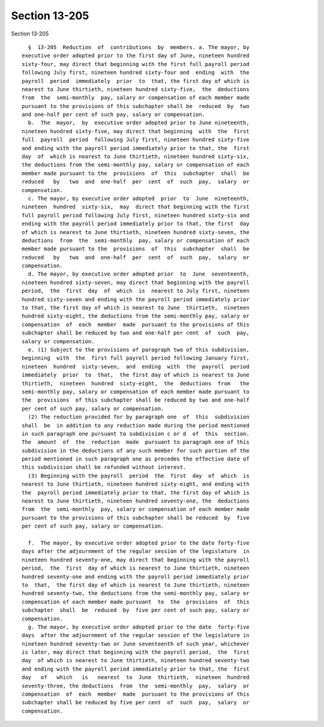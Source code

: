 Section 13-205
==============

Section 13-205 ::    
        
     
        §  13-205  Reduction  of  contributions  by  members. a. The mayor, by
      executive order adopted prior to the first day of June, nineteen hundred
      sixty-four, may direct that beginning with the first full payroll period
      following July first, nineteen hundred sixty-four and  ending  with  the
      payroll  period  immediately  prior  to  that, the first day of which is
      nearest to June thirtieth, nineteen hundred sixty-five,  the  deductions
      from  the  semi-monthly  pay, salary or compensation of each member made
      pursuant to the provisions of this subchapter shall be  reduced  by  two
      and one-half per cent of such pay, salary or compensation.
        b.  The  mayor,  by  executive order adopted prior to June nineteenth,
      nineteen hundred sixty-five, may direct that beginning  with  the  first
      full  payroll  period  following July first, nineteen hundred sixty-five
      and ending with the payroll period immediately prior to that, the  first
      day  of  which is nearest to June thirtieth, nineteen hundred sixty-six,
      the deductions from the semi-monthly pay, salary or compensation of each
      member made pursuant to the  provisions  of  this  subchapter  shall  be
      reduced   by   two  and  one-half  per  cent  of  such  pay,  salary  or
      compensation.
        c. The mayor, by executive order adopted  prior  to  June  nineteenth,
      nineteen  hundred  sixty-six,  may  direct that beginning with the first
      full payroll period following July first, nineteen hundred sixty-six and
      ending with the payroll period immediately prior to that, the first  day
      of which is nearest to June thirtieth, nineteen hundred sixty-seven, the
      deductions  from  the  semi-monthly  pay, salary or compensation of each
      member made pursuant to the  provisions  of  this  subchapter  shall  be
      reduced   by   two  and  one-half  per  cent  of  such  pay,  salary  or
      compensation.
        d. The mayor, by executive order adopted prior  to  June  seventeenth,
      nineteen hundred sixty-seven, may direct that beginning with the payroll
      period,  the  first  day  of  which  is  nearest to July first, nineteen
      hundred sixty-seven and ending with the payroll period immediately prior
      to that, the first day of which is nearest to June  thirtieth,  nineteen
      hundred sixty-eight, the deductions from the semi-monthly pay, salary or
      compensation  of  each  member  made  pursuant to the provisions of this
      subchapter shall be reduced by two and one-half per cent  of  such  pay,
      salary or compensation.
        e. (1) Subject to the provisions of paragraph two of this subdivision,
      beginning  with  the  first full payroll period following January first,
      nineteen  hundred  sixty-seven,  and  ending  with  the  payroll  period
      immediately  prior  to  that,  the first day of which is nearest to June
      thirtieth,  nineteen  hundred  sixty-eight,  the  deductions  from   the
      semi-monthly pay, salary or compensation of each member made pursuant to
      the  provisions  of this subchapter shall be reduced by two and one-half
      per cent of such pay, salary or compensation.
        (2) The reduction provided for by paragraph one  of  this  subdivision
      shall  be  in addition to any reduction made during the period mentioned
      in such paragraph one pursuant to subdivision c or d  of  this  section.
      The  amount  of  the  reduction  made  pursuant to paragraph one of this
      subdivision in the deductions of any such member for such portion of the
      period mentioned in such paragraph one as precedes the effective date of
      this subdivision shall be refunded without interest.
        (3) Beginning with the payroll  period  the  first  day  of  which  is
      nearest to June thirtieth, nineteen hundred sixty-eight, and ending with
      the  payroll period immediately prior to that, the first day of which is
      nearest to June thirtieth, nineteen hundred seventy-one, the  deductions
      from  the  semi-monthly  pay, salary or compensation of each member made
      pursuant to the provisions of this subchapter shall be reduced  by  five
      per cent of such pay, salary or compensation.
    
        f.  The mayor, by executive order adopted prior to the date forty-five
      days after the adjournment of the regular session of the legislature  in
      nineteen hundred seventy-one, may direct that beginning with the payroll
      period,  the  first  day of which is nearest to June thirtieth, nineteen
      hundred seventy-one and ending with the payroll period immediately prior
      to  that,  the first day of which is nearest to June thirtieth, nineteen
      hundred seventy-two, the deductions from the semi-monthly pay, salary or
      compensation of each member made pursuant  to  the  provisions  of  this
      subchapter  shall  be  reduced  by  five per cent of such pay, salary or
      compensation.
        g. The mayor, by executive order adopted prior to the date  forty-five
      days  after the adjournment of the regular session of the legislature in
      nineteen hundred seventy-two or June seventeenth of such year, whichever
      is later, may direct that beginning with the payroll period,  the  first
      day  of which is nearest to June thirtieth, nineteen hundred seventy-two
      and ending with the payroll period immediately prior to that, the  first
      day   of   which   is   nearest  to  June  thirtieth,  nineteen  hundred
      seventy-three, the deductions  from  the  semi-monthly  pay,  salary  or
      compensation  of  each  member  made  pursuant to the provisions of this
      subchapter shall be reduced by five per cent  of  such  pay,  salary  or
      compensation.
    
    
    
    
    
    
    